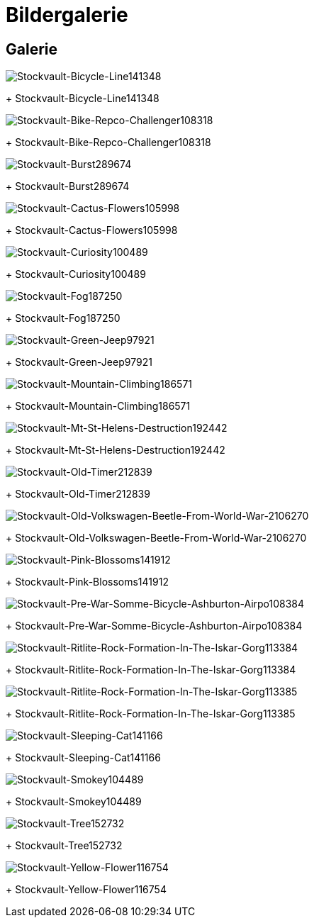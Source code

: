 = Bildergalerie
:imagesdir: bildergalerie

== Galerie

image::stockvault-bicycle-line141348.jpg[Stockvault-Bicycle-Line141348]
+
Stockvault-Bicycle-Line141348

image::stockvault-bike-repco-challenger108318.jpg[Stockvault-Bike-Repco-Challenger108318]
+
Stockvault-Bike-Repco-Challenger108318

image::stockvault-burst289674.jpg[Stockvault-Burst289674]
+
Stockvault-Burst289674

image::stockvault-cactus-flowers105998.jpg[Stockvault-Cactus-Flowers105998]
+
Stockvault-Cactus-Flowers105998

image::stockvault-curiosity100489.jpg[Stockvault-Curiosity100489]
+
Stockvault-Curiosity100489

image::stockvault-fog187250.jpg[Stockvault-Fog187250]
+
Stockvault-Fog187250

image::stockvault-green-jeep97921.jpg[Stockvault-Green-Jeep97921]
+
Stockvault-Green-Jeep97921

image::stockvault-mountain-climbing186571.jpg[Stockvault-Mountain-Climbing186571]
+
Stockvault-Mountain-Climbing186571

image::stockvault-mt-st-helens-destruction192442.jpg[Stockvault-Mt-St-Helens-Destruction192442]
+
Stockvault-Mt-St-Helens-Destruction192442

image::stockvault-old-timer212839.jpg[Stockvault-Old-Timer212839]
+
Stockvault-Old-Timer212839

image::stockvault-old-volkswagen-beetle-from-world-war-2106270.jpg[Stockvault-Old-Volkswagen-Beetle-From-World-War-2106270]
+
Stockvault-Old-Volkswagen-Beetle-From-World-War-2106270

image::stockvault-pink-blossoms141912.jpg[Stockvault-Pink-Blossoms141912]
+
Stockvault-Pink-Blossoms141912

image::stockvault-pre-war-somme-bicycle-ashburton-airpo108384.jpg[Stockvault-Pre-War-Somme-Bicycle-Ashburton-Airpo108384]
+
Stockvault-Pre-War-Somme-Bicycle-Ashburton-Airpo108384

image::stockvault-ritlite-rock-formation-in-the-iskar-gorg113384.jpg[Stockvault-Ritlite-Rock-Formation-In-The-Iskar-Gorg113384]
+
Stockvault-Ritlite-Rock-Formation-In-The-Iskar-Gorg113384

image::stockvault-ritlite-rock-formation-in-the-iskar-gorg113385.jpg[Stockvault-Ritlite-Rock-Formation-In-The-Iskar-Gorg113385]
+
Stockvault-Ritlite-Rock-Formation-In-The-Iskar-Gorg113385

image::stockvault-sleeping-cat141166.jpg[Stockvault-Sleeping-Cat141166]
+
Stockvault-Sleeping-Cat141166

image::stockvault-smokey104489.jpg[Stockvault-Smokey104489]
+
Stockvault-Smokey104489

image::stockvault-tree152732.jpg[Stockvault-Tree152732]
+
Stockvault-Tree152732

image::stockvault-yellow-flower116754.jpg[Stockvault-Yellow-Flower116754]
+
Stockvault-Yellow-Flower116754

